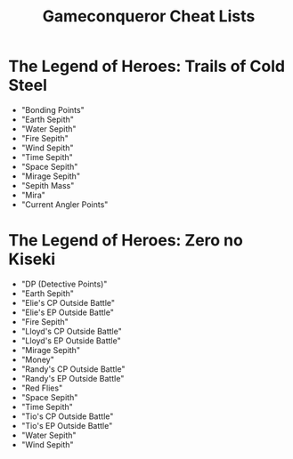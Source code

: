 #+TITLE: Gameconqueror Cheat Lists

* The Legend of Heroes: Trails of Cold Steel
- "Bonding Points"
- "Earth Sepith"
- "Water Sepith"
- "Fire Sepith"
- "Wind Sepith"
- "Time Sepith"
- "Space Sepith"
- "Mirage Sepith"
- "Sepith Mass"
- "Mira"
- "Current Angler Points"

* The Legend of Heroes: Zero no Kiseki
- "DP (Detective Points)"
- "Earth Sepith"
- "Elie's CP Outside Battle"
- "Elie's EP Outside Battle"
- "Fire Sepith"
- "Lloyd's CP Outside Battle"
- "Lloyd's EP Outside Battle"
- "Mirage Sepith"
- "Money"
- "Randy's CP Outside Battle"
- "Randy's EP Outside Battle"
- "Red Flies"
- "Space Sepith"
- "Time Sepith"
- "Tio's CP Outside Battle"
- "Tio's EP Outside Battle"
- "Water Sepith"
- "Wind Sepith"
